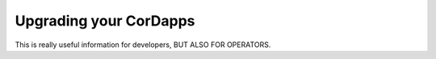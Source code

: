 Upgrading your CorDapps
=======================

.. contents::
  :name: release


This is really useful information for developers, BUT ALSO FOR OPERATORS.
